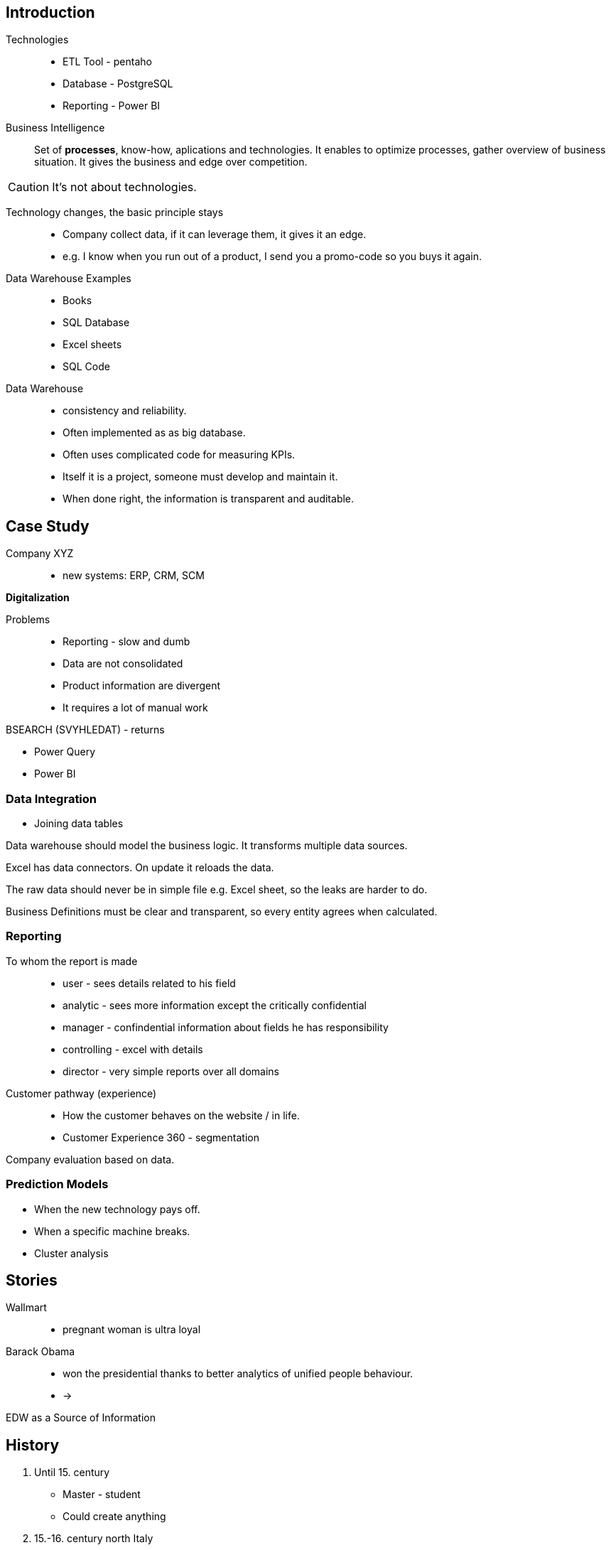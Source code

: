 == Introduction

Technologies::
* ETL Tool - pentaho
* Database - PostgreSQL
* Reporting - Power BI

Business Intelligence::
    Set of *processes*, know-how, aplications and technologies.
    It enables to optimize processes, gather overview of business situation.
    It gives the business and edge over competition.

CAUTION: It's not about technologies.

Technology changes, the basic principle stays::
* Company collect data, if it can leverage them, it gives it an edge.
    * e.g. I know when you run out of a product, I send you a promo-code so you buys it again.

Data Warehouse Examples::
* Books
* SQL Database
* Excel sheets
* SQL Code

Data Warehouse::
* consistency and reliability.
* Often implemented as as big database.
* Often uses complicated code for measuring KPIs.
* Itself it is a project, someone must develop and maintain it.
* When done right, the information is transparent and auditable.

== Case Study

Company XYZ::
* new systems: ERP, CRM, SCM

*Digitalization*

Problems::
* Reporting - slow and dumb
* Data are not consolidated
* Product information are divergent
* It requires a lot of manual work

BSEARCH (SVYHLEDAT) - returns

* Power Query
* Power BI

=== Data Integration

* Joining data tables

Data warehouse should model the business logic.
It transforms multiple data sources.

Excel has data connectors.
On update it reloads the data.

The raw data should never be in simple file e.g. Excel sheet, so the leaks are harder to do.

Business Definitions must be clear and transparent, so every entity agrees when calculated.

=== Reporting

To whom the report is made::
* user - sees details related to his field
* analytic - sees more information except the critically confidential
* manager - confindential information about fields he has responsibility
* controlling - excel with details
* director - very simple reports over all domains

Customer pathway (experience)::
* How the customer behaves on the website / in life.
* Customer Experience 360 - segmentation

Company evaluation based on data.

=== Prediction Models

* When the new technology pays off.
* When a specific machine breaks.
* Cluster analysis

== Stories

Wallmart::
* pregnant woman is ultra loyal

Barack Obama::
* won the presidential thanks to better analytics of unified people behaviour.
* ->

EDW as a Source of Information

== History

. Until 15. century
    * Master - student
    * Could create anything
. 15.-16. century north Italy
    * Manufacture
    * This requires some system to organize the information
    * Employees were less skilled, doing less simple job
. Scientific Management Theory - Winslow Taylor
    * the smaller individual parts, the better and cheaper it become
. Henry Ford
    * motivated employees
    * automated production line
. Tomas Bata
    * Combination of Taylor and Ford
. 1970 Edgar Frank Codd from IBM - A Relational Model of Data for Large Shared Data Banks
. BI 1.0 - Tools using database
    * These are the ones who created it Oracle, IBM, Microsoft, Teradata, SAP
    * business intelligence was for the big players
. BI 2.0 - Internet
    * business intelligence for smaller shops
. Cloud
    * Everything is tracked, ...
    * Business Intelligence became critical for the business.

== Database Model

* Conceptual model
    * Relations between entities
* Logical (database) model
    * Maps conceptual model to database tables
    * Normalization CNF
* Physical model
    * Specific implementation of logical model
    * e.g. data segmentation, indexes, partitioning

=== pgAdmin

. https://www.pgadmin.org/download/pgadmin-4-apt/
. https://www.rosehosting.com/blog/install-pgadmin-4-on-debian-10/
